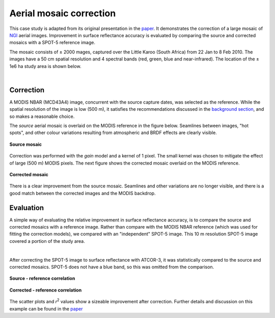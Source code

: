 Aerial mosaic correction
========================

This case study is adapted from its original presentation in the `paper <https://raw.githubusercontent.com/dugalh/homonim/main/docs/radiometric_homogenisation_preprint.pdf>`_.  It demonstrates the correction of a large mosaic of `NGI <https://ngi.dalrrd.gov.za/index.php/what-we-do/aerial-photography-and-imagery>`_ aerial images.  Improvement in surface reflectance accuracy is evaluated by comparing the source and corrected mosaics with a SPOT-5 reference image.

The mosaic consists of ± 2000 mages, captured over the Little Karoo (South Africa) from 22 Jan to 8 Feb 2010.  The images have a 50 cm spatial resolution and 4 spectral bands (red, green, blue and near-infrared).  The location of the ± 1e6 ha study area is shown below.

.. image:: aerial_mosaic-study_area.png
    :scale: 50 %
    :align: center

|

Correction
----------

A MODIS NBAR (MCD43A4) image, concurrent with the source capture dates, was selected as the reference.  While the spatial resolution of the image is low (500 m), it satisfies the recommendations discussed in the `background section <../background.rst>`_, and so makes a reasonable choice.

The *source* aerial mosaic is overlaid on the MODIS reference in the figure below.  Seamlines between images, "hot spots", and other colour variations resulting from atmospheric and BRDF effects are clearly visible.

.. figure:: aerial_mosaic-source_mosaic.jpg
    :width: 80%
    :align: center

    **Source mosaic**

Correction was performed with the *gain* model and a kernel of 1 pixel.  The small kernel was chosen to mitigate the effect of large (500 m) MODIS pixels.  The next figure shows the corrected mosaic overlaid on the MODIS reference.

.. figure:: aerial_mosaic-corrected_mosaic.jpg
    :width: 80%
    :align: center

    **Corrected mosaic**

There is a clear improvement from the source mosaic.  Seamlines and other variations are no longer visible, and there is a good match between the corrected images and the MODIS backdrop.

Evaluation
----------

A simple way of evaluating the relative improvement in surface reflectance accuracy, is to compare the source and corrected mosaics with a reference image.  Rather than compare with the MODIS NBAR reference (which was used for fitting the correction models), we compared with an "independent" SPOT-5 image.  This 10 m resolution SPOT-5 image covered a portion of the study area.

.. image:: aerial_mosaic-spot5_extent.jpg
    :width: 50 %
    :align: center

|

After correcting the SPOT-5 image to surface reflectance with ATCOR-3, it was statistically compared to the source and corrected mosaics.  SPOT-5 does not have a blue band, so this was omitted from the comparison.

.. figure:: aerial_mosaic-source_spot5_scatter.png
    :align: center

    **Source - reference correlation**

.. figure:: aerial_mosaic-corrected_spot5_scatter.png
    :align: center

    **Corrected - reference correlation**

The scatter plots and *r*:sup:`2` values show a sizeable improvement after correction.  Further details and discussion on this example can be found in the `paper <https://raw.githubusercontent.com/dugalh/homonim/main/docs/radiometric_homogenisation_preprint.pdf>`_

..
    TODO: abbreviate this if possible.  I think case studies should be low on technical details.

    MCD43A4 images are 16-day best pixel composites, and are corrected for atmospheric and BRDF effects.